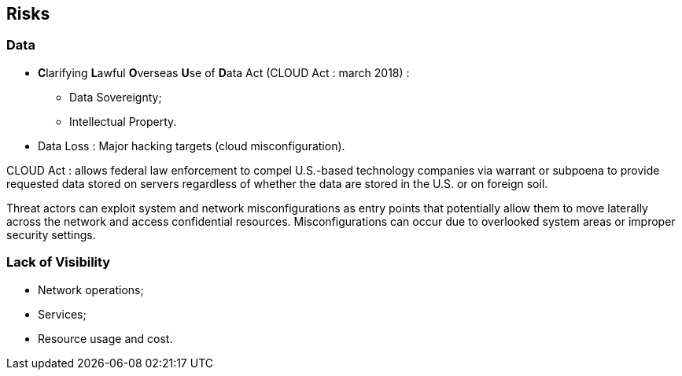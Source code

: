 == Risks

=== Data

* **C**larifying **L**awful **O**verseas **U**se of **D**ata Act (CLOUD Act : march 2018) :
** Data Sovereignty;
** Intellectual Property.
* Data Loss : Major hacking targets (cloud misconfiguration).

[.notes]
--
CLOUD Act : allows federal law enforcement to compel U.S.-based technology companies via warrant or subpoena to provide requested data stored on servers regardless of whether the data are stored in the U.S. or on foreign soil.

Threat actors can exploit system and network misconfigurations as entry points that potentially allow them to move laterally across the network and access confidential resources. Misconfigurations can occur due to overlooked system areas or improper security settings.
--

=== Lack of Visibility

* Network operations;
* Services;
* Resource usage and cost.